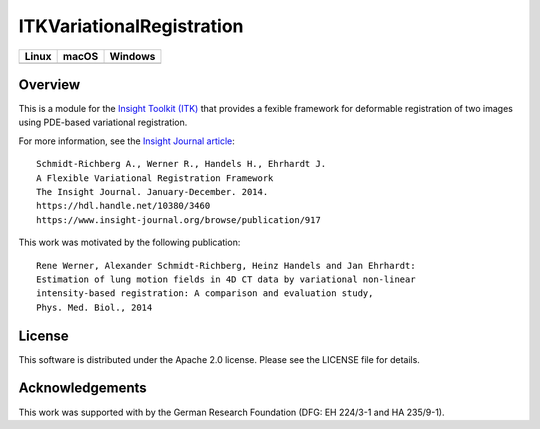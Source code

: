 ITKVariationalRegistration
==========================

.. |CircleCI| image:: https://circleci.com/gh/InsightSoftwareConsortium/ITKVariationalRegistration.svg?style=shield
    :target: https://circleci.com/gh/InsightSoftwareConsortium/ITKVariationalRegistration

.. |TravisCI| image:: https://travis-ci.org/InsightSoftwareConsortium/ITKVariationalRegistration.svg?branch=master
    :target: https://travis-ci.org/InsightSoftwareConsortium/ITKVariationalRegistration

.. |AppVeyor| image:: https://img.shields.io/appveyor/ci/itkrobot/itkvariationalregistration.svg
    :target: https://ci.appveyor.com/project/itkrobot/itkvariationalregistration

=========== =========== ===========
   Linux      macOS       Windows
=========== =========== ===========
|CircleCI|  |TravisCI|  |AppVeyor|
=========== =========== ===========


Overview
--------

This is a module for the `Insight Toolkit (ITK) <https://itk.org>`_ that
provides a fexible framework for deformable registration of two images using
PDE-based variational registration.

For more information, see the `Insight Journal article <https://hdl.handle.net/10380/3460>`_::

   Schmidt-Richberg A., Werner R., Handels H., Ehrhardt J.
   A Flexible Variational Registration Framework
   The Insight Journal. January-December. 2014.
   https://hdl.handle.net/10380/3460
   https://www.insight-journal.org/browse/publication/917

This work was motivated by the following publication::

   Rene Werner, Alexander Schmidt-Richberg, Heinz Handels and Jan Ehrhardt:
   Estimation of lung motion fields in 4D CT data by variational non-linear
   intensity-based registration: A comparison and evaluation study,
   Phys. Med. Biol., 2014


License
-------

This software is distributed under the Apache 2.0 license. Please see the LICENSE file for details.


Acknowledgements
----------------

This work was supported with by the German Research Foundation (DFG: EH 224/3-1
and HA 235/9-1).
